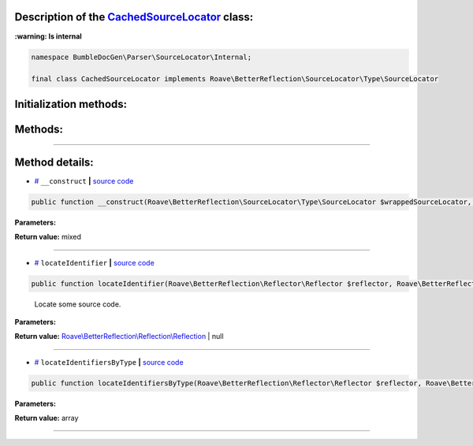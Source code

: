 .. raw:: html

 <embed> <a href="/docs/readme.rst">BumbleDocGen</a> <b>/</b> <a href="/docs/1.about/index.rst">About documentation generator</a> <b>/</b> <a href="/docs/1.about/map/index.rst">BumbleDocGen class map</a> <b>/</b> CachedSourceLocator</embed>


Description of the `CachedSourceLocator </BumbleDocGen/Parser/SourceLocator/Internal/CachedSourceLocator.php>`_ class:
-----------------------




**:warning: Is internal** 

.. code-block:: php

    namespace BumbleDocGen\Parser\SourceLocator\Internal;

    final class CachedSourceLocator implements Roave\BetterReflection\SourceLocator\Type\SourceLocator







Initialization methods:
-----------------------



.. raw:: html

  <ol>
                <li><a href="#m-construct">__construct</a> </li>
        </ol>

Methods:
-----------------------



.. raw:: html

  <ol>
                <li><a href="#mlocateidentifier">locateIdentifier</a> - <i>Locate some source code.</i></li>
                <li><a href="#mlocateidentifiersbytype">locateIdentifiersByType</a> </li>
        </ol>










--------------------




Method details:
-----------------------



.. _m-construct:

* `# <m-construct_>`_  ``__construct``   **|** `source code </BumbleDocGen/Parser/SourceLocator/Internal/CachedSourceLocator.php#L30>`_
.. code-block:: php

        public function __construct(Roave\BetterReflection\SourceLocator\Type\SourceLocator $wrappedSourceLocator, Psr\Cache\CacheItemPoolInterface $cache): mixed;




**Parameters:**

.. raw:: html

    <table>
    <thead>
    <tr>
        <th>Name</th>
        <th>Type</th>
        <th>Description</th>
    </tr>
    </thead>
    <tbody>
            <tr>
            <td>$wrappedSourceLocator</td>
            <td><a href='/vendor/roave/better-reflection/src/SourceLocator/Type/SourceLocator.php'>Roave\BetterReflection\SourceLocator\Type\SourceLocator</a></td>
            <td>-</td>
        </tr>
            <tr>
            <td>$cache</td>
            <td><a href='/vendor/psr/cache/src/CacheItemPoolInterface.php'>Psr\Cache\CacheItemPoolInterface</a></td>
            <td>-</td>
        </tr>
        </tbody>
    </table>


**Return value:** mixed

________

.. _mlocateidentifier:

* `# <mlocateidentifier_>`_  ``locateIdentifier``   **|** `source code </BumbleDocGen/Parser/SourceLocator/Internal/CachedSourceLocator.php#L34>`_
.. code-block:: php

        public function locateIdentifier(Roave\BetterReflection\Reflector\Reflector $reflector, Roave\BetterReflection\Identifier\Identifier $identifier): Roave\BetterReflection\Reflection\Reflection|null;


..

    Locate some source code\.


**Parameters:**

.. raw:: html

    <table>
    <thead>
    <tr>
        <th>Name</th>
        <th>Type</th>
        <th>Description</th>
    </tr>
    </thead>
    <tbody>
            <tr>
            <td>$reflector</td>
            <td><a href='/vendor/roave/better-reflection/src/Reflector/Reflector.php'>Roave\BetterReflection\Reflector\Reflector</a></td>
            <td>-</td>
        </tr>
            <tr>
            <td>$identifier</td>
            <td><a href='/vendor/roave/better-reflection/src/Identifier/Identifier.php'>Roave\BetterReflection\Identifier\Identifier</a></td>
            <td>-</td>
        </tr>
        </tbody>
    </table>


**Return value:** `Roave\\BetterReflection\\Reflection\\Reflection </vendor/roave/better-reflection/src/Reflection/Reflection\.php>`_ | null

________

.. _mlocateidentifiersbytype:

* `# <mlocateidentifiersbytype_>`_  ``locateIdentifiersByType``   **|** `source code </BumbleDocGen/Parser/SourceLocator/Internal/CachedSourceLocator.php#L87>`_
.. code-block:: php

        public function locateIdentifiersByType(Roave\BetterReflection\Reflector\Reflector $reflector, Roave\BetterReflection\Identifier\IdentifierType $identifierType): array;




**Parameters:**

.. raw:: html

    <table>
    <thead>
    <tr>
        <th>Name</th>
        <th>Type</th>
        <th>Description</th>
    </tr>
    </thead>
    <tbody>
            <tr>
            <td>$reflector</td>
            <td><a href='/vendor/roave/better-reflection/src/Reflector/Reflector.php'>Roave\BetterReflection\Reflector\Reflector</a></td>
            <td>-</td>
        </tr>
            <tr>
            <td>$identifierType</td>
            <td><a href='/vendor/roave/better-reflection/src/Identifier/IdentifierType.php'>Roave\BetterReflection\Identifier\IdentifierType</a></td>
            <td>-</td>
        </tr>
        </tbody>
    </table>


**Return value:** array

________


